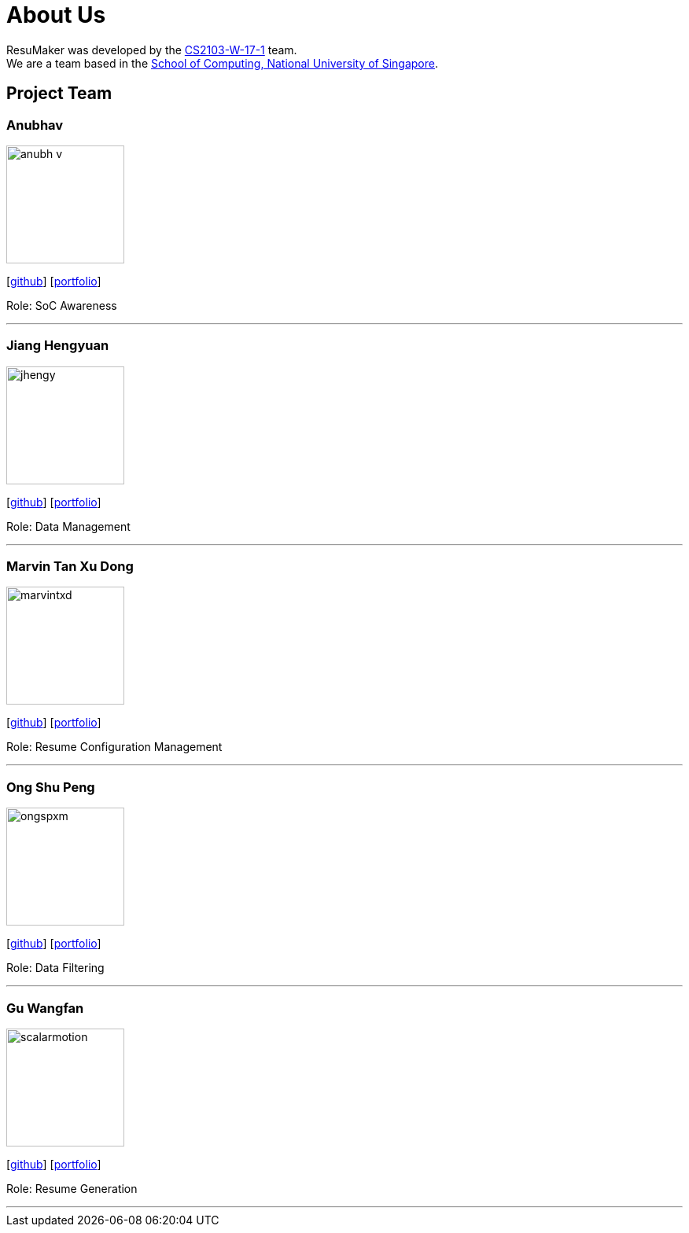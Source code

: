 = About Us
:site-section: AboutUs
:relfileprefix: team/
:imagesDir: images
:stylesDir: stylesheets

ResuMaker was developed by the https://github.com/CS2103-AY1819S1-W17-1[CS2103-W-17-1] team. +
We are a team based in the http://www.comp.nus.edu.sg[School of Computing, National University of Singapore].

== Project Team

=== Anubhav
image::anubh-v.jpg[width="150", align="left"]
{empty}[https://github.com/anubh-v[github]] [<<johndoe#, portfolio>>]

Role: SoC Awareness

'''

=== Jiang Hengyuan
image::jhengy.jpeg[width="150", align="left"]
{empty}[https://github.com/jhengy[github]] [<<johndoe#, portfolio>>]

Role: Data Management

'''

=== Marvin Tan Xu Dong
image::marvintxd.png[width="150", align="left"]
{empty}[http://github.com/marvintxd[github]] [<<johndoe#, portfolio>>]

Role: Resume Configuration Management

'''

=== Ong Shu Peng
image::ongspxm.jpeg[width="150", align="left"]
{empty}[http://github.com/ongspxm[github]] [<<johndoe#, portfolio>>]

Role: Data Filtering

'''

=== Gu Wangfan
image::scalarmotion.png[width="150", align="left"]
{empty}[http://github.com/scalarmotion[github]] [<<johndoe#, portfolio>>]

Role: Resume Generation

'''
